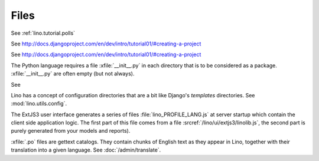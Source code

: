 Files
=====

.. xfile:: media/cache/wsdl

  See :blogref:`20120508`.
  
.. xfile:: linoweb.js

  The template used to generate a huge monolythic .js file which 
  contains Lino-specific Javascript functions.
  :srcref:`/lino/extjs/linoweb.js`.
  
.. xfile:: setup.py

  Deserves more documentation.

.. xfile:: settings.py

See :ref:`lino.tutorial.polls` 

.. xfile:: urls.py

See http://docs.djangoproject.com/en/dev/intro/tutorial01/#creating-a-project

.. xfile:: manage.py

See http://docs.djangoproject.com/en/dev/intro/tutorial01/#creating-a-project

.. xfile:: __init__.py

The Python language requires a file :xfile:`__init__.py` 
in each directory that is to be considered as a package.
:xfile:`__init__.py` are often empty (but not always).

.. xfile:: media

See 

.. xfile:: config

Lino has a concept of configuration directories that are a bit like 
Django's `templates` directories.
See :mod:`lino.utils.config`.

.. xfile:: linolib.js
.. xfile:: lino.js

The ExtJS3 user interface generates a series of files 
:file:`lino_PROFILE_LANG.js` 
at server startup which contain the 
client side application logic. 
The first part of this file comes from
a file :srcref:`/lino/ui/extjs3/linolib.js`,
the second part is purely generated from your models and reports).


.. xfile:: .po

:xfile:`.po` files are gettext catalogs. 
They contain chunks of English text as they appear in Lino, 
together with their translation into a given language.
See :doc:`/admin/translate`.

